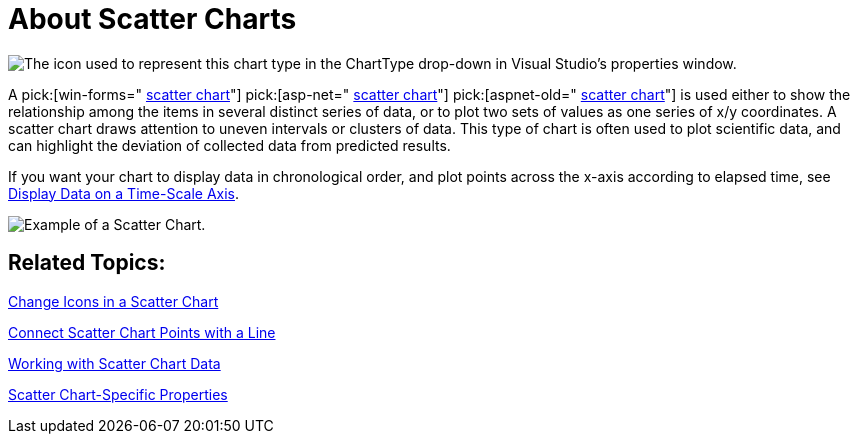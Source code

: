 ﻿////

|metadata|
{
    "name": "chart-about-scatter-charts",
    "controlName": ["{WawChartName}"],
    "tags": [],
    "guid": "{610DFF6D-86A2-46B4-AD8D-46BAD3223B08}",  
    "buildFlags": [],
    "createdOn": "2006-02-03T00:00:00Z"
}
|metadata|
////

= About Scatter Charts

image::Images/Chart_About_Scatter_Charts_01.png[The icon used to represent this chart type in the ChartType drop-down in Visual Studio's properties window.]

A  pick:[win-forms=" link:{ApiPlatform}win.ultrawinchart{ApiVersion}~infragistics.ultrachart.shared.styles.charttype.html[scatter chart]"]  pick:[asp-net=" link:{ApiPlatform}webui.ultrawebchart{ApiVersion}~infragistics.ultrachart.shared.styles.charttype.html[scatter chart]"]  pick:[aspnet-old=" link:{ApiPlatform}webui.ultrawebchart{ApiVersion}~infragistics.ultrachart.shared.styles.charttype.html[scatter chart]"]  is used either to show the relationship among the items in several distinct series of data, or to plot two sets of values as one series of x/y coordinates. A scatter chart draws attention to uneven intervals or clusters of data. This type of chart is often used to plot scientific data, and can highlight the deviation of collected data from predicted results.

If you want your chart to display data in chronological order, and plot points across the x-axis according to elapsed time, see link:chart-display-data-on-a-time-scale-axis.html[Display Data on a Time-Scale Axis].

image::Images/Chart_Scatter_Chart_01.png[Example of a Scatter Chart.]

== Related Topics:

link:chart-change-icons-in-a-scatter-chart.html[Change Icons in a Scatter Chart]

link:chart-connect-scatter-chart-points-with-a-line.html[Connect Scatter Chart Points with a Line]

link:chart-working-with-scatter-chart-data.html[Working with Scatter Chart Data]

link:chart-scatter-chart-specific-properties.html[Scatter Chart-Specific Properties]